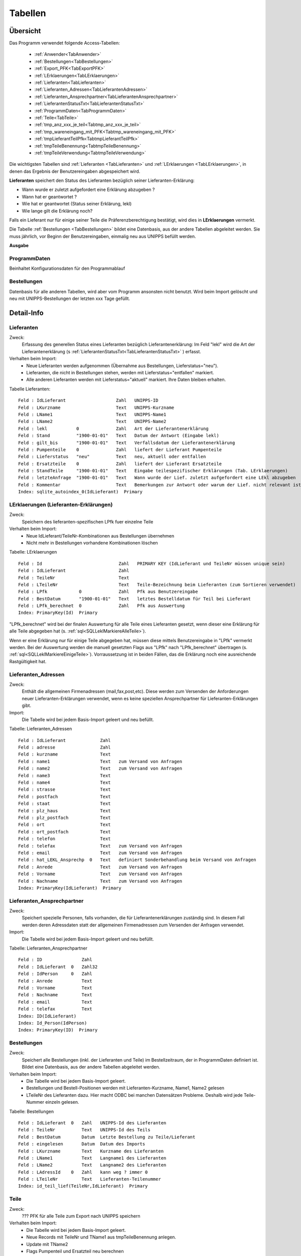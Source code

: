 Tabellen
========

Übersicht
---------

Das Programm verwendet folgende Access-Tabellen:

    - :ref:`Anwender<TabAnwender>`  
    - :ref:`Bestellungen<TabBestellungen>`  
    - :ref:`Export_PFK<TabExportPFK>`  
    - :ref:`LErklaerungen<TabLErklaerungen>`  
    - :ref:`Lieferanten<TabLieferanten>`  
    - :ref:`Lieferanten_Adressen<TabLieferantenAdressen>`  
    - :ref:`Lieferanten_Ansprechpartner<TabLieferantenAnsprechpartner>`  
    - :ref:`LieferantenStatusTxt<TabLieferantenStatusTxt>`  
    - :ref:`ProgrammDaten<TabProgrammDaten>`  
    - :ref:`Teile<TabTeile>`
    - :ref:`tmp_anz_xxx_je_teil<Tabtmp_anz_xxx_je_teil>`
    - :ref:`tmp_wareneingang_mit_PFK<Tabtmp_wareneingang_mit_PFK>`
    - :ref:`tmpLieferantTeilPfk<TabtmpLieferantTeilPfk>`
    - :ref:`tmpTeileBenennung<TabtmpTeileBenennung>`
    - :ref:`tmpTeileVerwendung<TabtmpTeileVerwendung>`


Die wichtigsten Tabellen sind :ref:`Lieferanten <TabLieferanten>` und 
:ref:`LErklaerungen <TabLErklaerungen>`, in denen das Ergebnis der Benutzereingaben abgespeichert
wird.

**Lieferanten** speichert den Status des Lieferanten bezüglich seiner Lieferanten-Erklärung:

- Wann wurde er zuletzt aufgefordert eine Erklärung abzugeben ?
- Wann hat er geantwortet ?
- Wie hat er geantwortet (Status seiner Erklärung, lekl) 
- Wie lange gilt die Erklärung noch?

Falls ein Lieferant nur für einige seiner Teile die Präferenzberechtigung bestätigt, 
wird dies in **LErklaerungen** vermerkt.

Die Tabelle :ref:`Bestellungen <TabBestellungen>` bildet eine Datenbasis, aus der andere Tabellen abgeleitet werden.
Sie muss jährlich, vor Beginn der Benutzereingaben, einmalig neu aus UNIPPS befüllt werden.

**Ausgabe**

ProgrammDaten
~~~~~~~~~~~~~
Beinhaltet Konfigurationsdaten für den Programmablauf

Bestellungen
~~~~~~~~~~~~
Datenbasis für alle anderen Tabellen, wird aber vom Programm ansonsten nicht benutzt.
Wird beim Import gelöscht und neu mit UNIPPS-Bestellungen der letzten xxx Tage gefüllt.

.. #################################################################################
.. Detail-Info
.. #################################################################################

Detail-Info
-----------

.. #################################################################################

.. _TabLieferanten:

Lieferanten
~~~~~~~~~~~

Zweck:
    Erfassung des generellen Status eines Lieferanten bezüglich Lieferantenerklärung:
    Im Feld "lekl" wird die Art der Lieferantenerklärung (s :ref:`LieferantenStatusTxt<TabLieferantenStatusTxt>` ) erfasst.
    

Verhalten beim Import:
    - Neue Lieferanten werden aufgenommen (Übernahme aus Bestellungen, Lieferstatus="neu").
    - Lieferanten, die nicht in Bestellungen stehen, werden mit Lieferstatus="entfallen" markiert.
    - Alle anderen Lieferanten werden mit Lieferstatus="aktuell" markiert. Ihre Daten bleiben erhalten.

Tabelle Lieferanten:

::
    
    Feld : IdLieferant                   Zahl   UNIPPS-ID
    Feld : LKurzname                     Text   UNIPPS-Kurzname
    Feld : LName1                        Text   UNIPPS-Name1
    Feld : LName2                        Text   UNIPPS-Name2
    Feld : lekl           0              Zahl   Art der Lieferantenerklärung
    Feld : Stand          "1900-01-01"   Text   Datum der Antwort (Eingabe lekl)
    Feld : gilt_bis       "1900-01-01"   Text   Verfallsdatum der Lieferantenerklärung
    Feld : Pumpenteile    0              Zahl   liefert der Lieferant Pumpenteile
    Feld : Lieferstatus   "neu"          Text   neu, aktuell oder entfallen
    Feld : Ersatzteile    0              Zahl   liefert der Lieferant Ersatzteile
    Feld : StandTeile     "1900-01-01"   Text   Eingabe teilespezifischer Erklärungen (Tab. LErklaerungen)
    Feld : letzteAnfrage  "1900-01-01"   Text   Wann wurde der Lief. zuletzt aufgefordert eine LEkl abzugeben
    Feld : Kommentar                     Text   Bemerkungen zur Antwort oder warum der Lief. nicht relevant ist
    Index: sqlite_autoindex_0(IdLieferant)  Primary

.. #################################################################################

.. _TabLErklaerungen:

LErklaerungen (Lieferanten-Erklärungen)
~~~~~~~~~~~~~~~~~~~~~~~~~~~~~~~~~~~~~~~

Zweck:
    Speichern des lieferanten-spezifischen LPfk fuer einzelne Teile

Verhalten beim Import:
 - Neue IdLieferant/TeileNr-Kombinationen aus Bestellungen übernehmen
 - Nicht mehr in Bestellungen vorhandene Kombinationen löschen


Tabelle: LErklaerungen

::

   Feld : Id                             Zahl   PRIMARY KEY (IdLieferant und TeileNr müssen unique sein)
   Feld : IdLieferant                    Zahl   
   Feld : TeileNr                        Text   
   Feld : LTeileNr                       Text   Teile-Bezeichnung beim Lieferanten (zum Sortieren verwendet)
   Feld : LPfk            0              Zahl   Pfk aus Benutzereingabe
   Feld : BestDatum       "1900-01-01"   Text   letztes Bestelldatum für Teil bei Lieferant
   Feld : LPfk_berechnet  0              Zahl   Pfk aus Auswertung
   Index: PrimaryKey(Id)  Primary

"LPfk_berechnet" wird bei der finalen Auswertung für alle Teile eines Lieferanten gesetzt, 
wenn dieser eine Erklärung für alle Teile abgegeben hat (s. :ref:`sql<SQLLeklMarkiereAlleTeile>`).

Wenn er eine Erklärung nur für einige Teile abgegeben hat, müssen diese mittels Benutzereingabe in "LPfk" vermerkt werden.
Bei der Auswertung werden die manuell gesetzten Flags aus "LPfk" nach "LPfk_berechnet" übertragen (s. :ref:`sql<SQLLeklMarkiereEinigeTeile>`).
Vorraussetzung ist in beiden Fällen, das die Erklärung noch eine ausreichende Rastgültigkeit hat.

.. #################################################################################

.. _TabLieferantenAdressen:    

Lieferanten_Adressen
~~~~~~~~~~~~~~~~~~~~

Zweck:
    Enthält die allgemeinen Firmenadressen (mail,fax,post,etc).
    Diese werden zum Versenden der Anforderungen neuer Lieferanten-Erklärungen verwendet,
    wenn es keine speziellen Ansprechpartner für Lieferanten-Erklärungen gibt.

Import:
   Die Tabelle wird bei jedem Basis-Import geleert und neu befüllt.

Tabelle: Lieferanten_Adressen

::

   Feld : IdLieferant             Zahl   
   Feld : adresse                 Zahl   
   Feld : kurzname                Text   
   Feld : name1                   Text   zum Versand von Anfragen
   Feld : name2                   Text   zum Versand von Anfragen
   Feld : name3                   Text   
   Feld : name4                   Text   
   Feld : strasse                 Text   
   Feld : postfach                Text   
   Feld : staat                   Text   
   Feld : plz_haus                Text   
   Feld : plz_postfach            Text   
   Feld : ort                     Text   
   Feld : ort_postfach            Text   
   Feld : telefon                 Text   
   Feld : telefax                 Text   zum Versand von Anfragen
   Feld : email                   Text   zum Versand von Anfragen
   Feld : hat_LEKL_Ansprechp  0   Text   definiert Sonderbehandlung beim Versand von Anfragen
   Feld : Anrede                  Text   zum Versand von Anfragen
   Feld : Vorname                 Text   zum Versand von Anfragen
   Feld : Nachname                Text   zum Versand von Anfragen
   Index: PrimaryKey(IdLieferant)  Primary


.. #################################################################################

.. _TabLieferantenAnsprechpartner:    

Lieferanten_Ansprechpartner
~~~~~~~~~~~~~~~~~~~~~~~~~~~

Zweck:
    Speichert spezielle Personen, falls vorhanden, die für Lieferantenerklärungen zuständig sind.
    In diesem Fall werden deren Adressdaten statt der allgemeinen Firmenadressen 
    zum Versenden der Anfragen verwendet.

Import:
   Die Tabelle wird bei jedem Basis-Import geleert und neu befüllt.

Tabelle: Lieferanten_Ansprechpartner

::

   Feld : ID               Zahl   
   Feld : IdLieferant  0   Zahl32 
   Feld : IdPerson     0   Zahl   
   Feld : Anrede           Text   
   Feld : Vorname          Text   
   Feld : Nachname         Text   
   Feld : email            Text   
   Feld : telefax          Text   
   Index: ID(IdLieferant)
   Index: Id_Person(IdPerson)
   Index: PrimaryKey(ID)  Primary

.. #################################################################################

.. _TabBestellungen:

Bestellungen
~~~~~~~~~~~~

Zweck:
    Speichert alle Bestellungen (inkl. der Lieferanten und Teile) im Bestellzeitraum, der in ProgrammDaten definiert ist. 
    Bildet eine Datenbasis, aus der andere Tabellen abgeleitet werden. 

Verhalten beim Import: 
  - Die Tabelle wird bei jedem Basis-Import geleert.
  - Bestellungen und Bestell-Positionen werden mit Lieferanten-Kurzname, Name1, Name2 gelesen
  - LTeileNr des Lieferanten dazu.
    Hier macht ODBC bei manchen Datensätzen Probleme. Deshalb wird jede Teile-Nummer einzeln gelesen.


Tabelle: Bestellungen

::
 
   Feld : IdLieferant  0   Zahl   UNIPPS-Id des Lieferanten
   Feld : TeileNr          Text   UNIPPS-Id des Teils
   Feld : BestDatum        Datum  Letzte Bestellung zu Teile/Lieferant
   Feld : eingelesen       Datum  Datum des Imports
   Feld : LKurzname        Text   Kurzname des Lieferanten
   Feld : LName1           Text   Langname1 des Lieferanten
   Feld : LName2           Text   Langname2 des Lieferanten
   Feld : LAdressId    0   Zahl   kann weg ? immer 0
   Feld : LTeileNr         Text   Lieferanten-Teilenummer
   Index: id_teil_lief(TeileNr,IdLieferant)  Primary


.. #################################################################################

.. _TabTeile:    

Teile
~~~~~

Zweck:
    ??? PFK für alle Teile zum Export nach UNIPPS speichern

Verhalten beim Import: 
  - Die Tabelle wird bei jedem Basis-Import geleert.
  - Neue Records mit TeileNr und TName1 aus tmpTeileBenennung anlegen.
  - Update mit TName2
  - Flags Pumpenteil und Ersatzteil neu berechnen

Tabelle: Teile

::

   Feld : TeileNr            Text   UNIPPS t_tg_nr
   Feld : TName1             Text   Teilebenennung Zeile 1
   Feld : TName2             Text   Teilebenennung Zeile 2
   Feld : Pumpenteil     0   Zahl   wird das Teil in Pumpen verbaut
   Feld : PFK            0   Zahl   Flag Präferenzkennzeichen => UNIPPS
   Feld : Ersatzteil     0   Zahl   wird das Teil als Ersatzteil verkauft
   Feld : n_Lieferanten  0   Zahl   
   Feld : n_LPfk         0   Zahl   
   Index: sqlite_autoindex_Teile_1(TeileNr)  Primary


.. #################################################################################

.. _TabProgrammDaten:    

ProgrammDaten
~~~~~~~~~~~~~

Zweck:
    Beinhaltet Konfigurationsdaten für den Programmablauf

Import:
    nicht betroffen

Inhalte:

Bestellzeitraum: 
    Anzahl Tage, die das Freigabedatum einer Bestellung zurückliegen darf, damit sie importiert wird

Gueltigkeit_Lekl: 
    Anzahl Tage, die eine Lieferantenerklärung noch gültig sein muss um als gültig betrachtet zu werden.
    Hintergrund: Beim Anfordern neuer Erklärungen soll z.B. eine Erklärung, die nur noch 30 Tage gilt,
    neu angefordert werden.

veraltet:
    Angaben mit Datum älter als *veraltet* Tage gelten als veraltet (z.B. Status LEKL) 200
    Hintergrund: Angaben aus dem Vorjahr von aktuellen unterscheiden
    Wird in diversen Formularen verwendet.


.. #################################################################################

.. _TabAnwender:    

Anwender
~~~~~~~~

Zweck:
    Zuordnung von Faxvorlagen zu Anwendern

Import:
    nicht betroffen

Tabelle: Anwender

::

   Feld : WinName        Text   Windows User-Name
   Feld : Vorname        Text   
   Feld : Nachname       Text   
   Feld : used           Text   
   Feld : Faxvorlage     Text   Name des Word-Muster-Dokuments zum Faxen einer Anforderung
   Index: PrimaryKey(WinName)  Primary

.. #################################################################################

.. _TabLieferantenStatusTxt:    

LieferantenStatusTxt
~~~~~~~~~~~~~~~~~~~~
Zweck:
    Beinhaltet Klartext für den Status "lekl" der Lieferanten-Erklärung eines Lieferanten

Import:
    nicht betroffen

Tabelle: LieferantenStatusTxt

::

   Feld : Id            Zahl   Id des Status (entspricht lekl in Lieferanten)
   Feld : StatusTxt     Text   Klartext des Status
   Index: __uniqueindex(Id)  Primary

Inhalt

::

   Id  Klartext       Bedeutung
    0  unbekannt      Lieferant ist neu oder hat noch nie geantwortet
    1  weigert sich   Lieferant hat geantwortet; gibt aber keine Erklärung ab
    2  alle Teile     Lieferant erklärt **alle** Teile, die er liefert als präferenzberechtigt
    3  einige Teile   Lieferant erklärt **einige** Teile, die er liefert als präferenzberechtigt
    4  irrelevant     Der Lieferant ist bezüglich Lieferanten-Erklärung irrelevant


.. #################################################################################

.. _TabExportPFK:

Export_PFK
~~~~~~~~~~

Zweck:
    Alle Teile deren PFK in UNIPPS geändert werden muss. 
    Diese Tabelle wird verwendet, solange noch nicht alle Antworten eingegangen sind (s. :ref:`FinaleAuswertung`) .

Import:
    nicht betroffen

Tabelle: Export_PFK

::

   Feld : t_tg_nr       Text   
   Feld : PFK      No   Bool   


.. #################################################################################

.. _TabtmpTeileBenennung:    

tmpTeileBenennung
~~~~~~~~~~~~~~~~~

Zweck:
    Nur temporär zum Abspeichern von Zeile 1 und 2 der Teile-Benennung

Import:
  - Die Tabelle wird bei jedem Basis-Import geleert.
  - Zu jedem bestellten Teil wird aus UNIPPS die Benennung (Zeile 1 und 2) geholt. 

Tabelle: tmpTeileBenennung

::

   Feld : Zeile         Zahl   
   Feld : Benennung     Text   
   Feld : TeileNr       Text   
   Index: pkey(Zeile,TeileNr)  Primary


.. #################################################################################

.. _Tabtmp_LTeilenummern:    

tmp_LTeilenummern
~~~~~~~~~~~~~~~~~

Zweck:
    Nur temporär zum Abspeichern von Lieferanten-Teilenummern

Import:
  - Die Tabelle wird bei jedem Basis-Import geleert.
  - Es werden alle Lieferanten-Teilenummern aus der UNIPPS-Tabelle Lieferant_teil geladen. 

Tabelle: tmp_LTeilenummern

::

   Feld : IdLieferant    Zahl   UNIPPS-Id des Lieferanten
   Feld : TeileNr        Text   UNIPPS-Id des Teils (t_tg_nr)
   Feld : LTeileNr       Text   Teilenummer beim Lieferanten
   Index: pkey(IdLieferant,TeileNr)  Primary



.. #################################################################################

.. _Tabtmp_anz_xxx_je_teil:

tmp_anz_xxx_je_teil
~~~~~~~~~~~~~~~~~~~

Zweck:
    Nur temporär zum Abspeichern der Anzahl Lieferanten je Teil

Import:
  - Die Tabelle wird bei jedem Basis-Import geleert und neu gefüllt.

Tabelle: tmp_anz_xxx_je_teil

::

   Feld : n           Zahl   
   Feld : TeileNr     Text   


.. #################################################################################

.. _Tabtmp_wareneingang_mit_PFK:

tmp_wareneingang_mit_PFK
~~~~~~~~~~~~~~~~~~~~~~~~

Zweck:
    Nur temporär zum Abspeichern aller Wareneingänge seit Jahresanfang,
    bei denen das PFK-Flag in UNIPPS gesetzt ist. 
    Ist "LPfk_berechnet" in "LErklaerungen" für eine Teile-Lieferanten-Kombi aus "tmp_wareneingang_mit_PFK"=False, 
    so muss für dieses Teil das PFK-Flag in UNIPPS gelöscht werden.

Die Tabelle wird vor jeder Auswertung gelöscht.

Tabelle: tmp_wareneingang_mit_PFK

::

   Feld : t_tg_nr       Text   
   Feld : lieferant     Zahl   


.. #################################################################################

.. _TabtmpLieferantTeilPfk:

tmpLieferantTeilPfk
~~~~~~~~~~~~~~~~~~~

Zweck:
    obsolet ???? Nur temporär zum Abspeichern 

Import:
  - Die Tabelle wird bei jedem Basis-Import geleert und neu gefüllt.

Tabelle: tmpLieferantTeilPfk

::

   Feld : TeileNr         Text   
   Feld : IdLieferant     Zahl   
   Feld : lekl            Zahl   
   Feld : Id              Zahl   
   Index: sqlite_autoindex_0(Id)  Primary


.. #################################################################################

.. _TabtmpTeileVerwendung:

tmpTeileVerwendung
~~~~~~~~~~~~~~~~~~~

Zweck:
    obsolet ?????

Import:
  - Die Tabelle wird bei jedem Basis-Import geleert und neu gefüllt.

Tabelle: tmpTeileVerwendung

::

   Feld : t_tg_nr     Text   
   Index: t_tg_nr(t_tg_nr)

